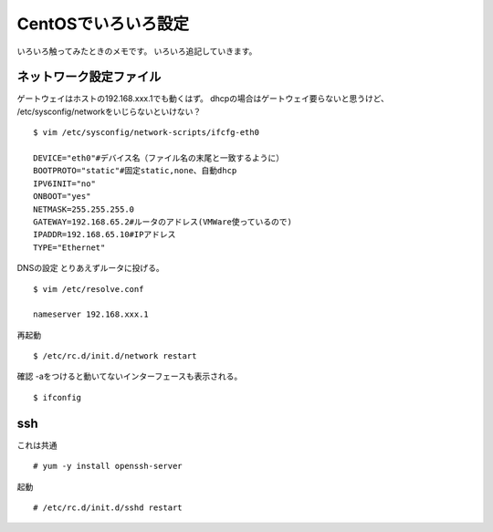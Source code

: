 ===========================
CentOSでいろいろ設定
===========================

いろいろ触ってみたときのメモです。
いろいろ追記していきます。

ネットワーク設定ファイル
------------------------------------------------
ゲートウェイはホストの192.168.xxx.1でも動くはず。
dhcpの場合はゲートウェイ要らないと思うけど、
/etc/sysconfig/networkをいじらないといけない？

::

    $ vim /etc/sysconfig/network-scripts/ifcfg-eth0

    DEVICE="eth0"#デバイス名（ファイル名の末尾と一致するように）
    BOOTPROTO="static"#固定static,none、自動dhcp
    IPV6INIT="no"
    ONBOOT="yes"
    NETMASK=255.255.255.0
    GATEWAY=192.168.65.2#ルータのアドレス(VMWare使っているので)
    IPADDR=192.168.65.10#IPアドレス
    TYPE="Ethernet"

DNSの設定
とりあえずルータに投げる。

::

    $ vim /etc/resolve.conf

    nameserver 192.168.xxx.1

再起動

::

	$ /etc/rc.d/init.d/network restart

確認
-aをつけると動いてないインターフェースも表示される。

::

    $ ifconfig

ssh
-------------
これは共通

::

    # yum -y install openssh-server

起動

::

    # /etc/rc.d/init.d/sshd restart


